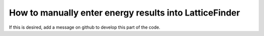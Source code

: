 
.. _How_To_Manually_Enter_Energy_Results_Into_LatticeFinder:

How to manually enter energy results into LatticeFinder
=======================================================

If this is desired, add a message on github to develop this part of the code.